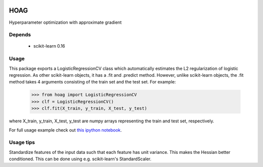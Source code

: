 .. image:: https://travis-ci.org/fabianp/hoag.svg?branch=master
    :target: https://travis-ci.org/fabianp/hoag

HOAG
====
Hyperparameter optimization with approximate gradient

.. image:: https://raw.githubusercontent.com/fabianp/hoag/master/doc/comparison_ho_real_sim.png
   :scale: 50 %


Depends
-------

  * scikit-learn 0.16

Usage
-----

This package exports a LogisticRegressionCV class which automatically estimates the L2 regularization of logistic regression. As other scikit-learn objects, it has a .fit and .predict method. However, unlike scikit-learn objects, the .fit method takes 4 arguments consisting of the train set and the test set. For example:

    >>> from hoag import LogisticRegressionCV
    >>> clf = LogisticRegressionCV()
    >>> clf.fit(X_train, y_train, X_test, y_test)

where X_train, y_train, X_test, y_test are numpy arrays representing the train and test set, respectively.

For full usage example check out `this ipython notebook <https://github.com/fabianp/hoag/blob/master/doc/example_usage.ipynb>`_.

.. image:: https://raw.githubusercontent.com/fabianp/hoag/master/doc/hoag_screenshot.png
   :target: https://github.com/fabianp/hoag/blob/master/doc/example_usage.ipynb

Usage tips
----------

Standardize features of the input data such that each feature has unit variance. This makes the Hessian better conditioned. This can be done using e.g. scikit-learn's StandardScaler.